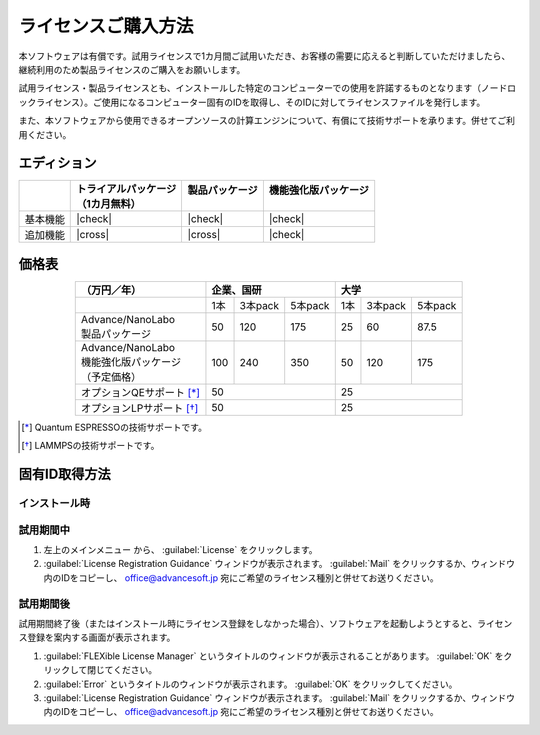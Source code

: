 ====================
ライセンスご購入方法
====================

本ソフトウェアは有償です。試用ライセンスで1カ月間ご試用いただき、お客様の需要に応えると判断していただけましたら、継続利用のため製品ライセンスのご購入をお願いします。

試用ライセンス・製品ライセンスとも、インストールした特定のコンピューターでの使用を許諾するものとなります（ノードロックライセンス）。ご使用になるコンピューター固有のIDを取得し、そのIDに対してライセンスファイルを発行します。

また、本ソフトウェアから使用できるオープンソースの計算エンジンについて、有償にて技術サポートを承ります。併せてご利用ください。

エディション
==============

.. table::
   :widths: auto

   +--------------+----------------------------------+--------------------------+-----------------------------+
   |              || トライアルパッケージ            || 製品パッケージ          || 機能強化版パッケージ       |
   |              || （1カ月無料）                   ||                         ||                            |
   +==============+==================================+==========================+=============================+
   | 基本機能     | |check|                          | |check|                  | |check|                     |
   +--------------+----------------------------------+--------------------------+-----------------------------+
   | 追加機能     | |cross|                          | |cross|                  | |check|                     |
   +--------------+----------------------------------+--------------------------+-----------------------------+

.. |check| raw:: html

   <div style="text-align: center">&#10004;</div>

.. |cross| raw:: html
   
   <div style="text-align: center">&#10006;</div>

価格表
==============

.. table::
   :widths: auto
   :align: center

   +----------------------------+--------------------------+-------------------------+
   |  （万円／年）              |   企業、国研             |         大学            |
   +============================+=====+=========+==========+=====+=========+=========+
   |                            | 1本 | 3本pack | 5本pack  | 1本 | 3本pack | 5本pack |
   +----------------------------+-----+---------+----------+-----+---------+---------+
   || Advance/NanoLabo          |     |         |          |     |         |         |
   || 製品パッケージ            | 50  | 120     | 175      |  25 | 60      | 87.5    |
   +----------------------------+-----+---------+----------+-----+---------+---------+
   || Advance/NanoLabo          ||    ||        ||         ||    ||        ||        |
   || 機能強化版パッケージ      || 100|| 240    || 350     || 50 || 120    || 175    |
   || （予定価格）              ||    ||        ||         ||    ||        ||        |
   +----------------------------+-----+---------+----------+-----+---------+---------+
   | オプションQEサポート [*]_  |    50                    |   25                    |
   +----------------------------+--------------------------+-------------------------+
   | オプションLPサポート [*]_  |    50                    |   25                    |
   +----------------------------+--------------------------+-------------------------+

.. [*] Quantum ESPRESSOの技術サポートです。
.. [*] LAMMPSの技術サポートです。

固有ID取得方法
===================

インストール時
----------------------------------



試用期間中
----------------------------------

1. 左上のメインメニュー |mainmenuicon| から、 :guilabel:`License` をクリックします。
2. :guilabel:`License Registration Guidance` ウィンドウが表示されます。 :guilabel:`Mail` をクリックするか、ウィンドウ内のIDをコピーし、 office@advancesoft.jp 宛にご希望のライセンス種別と併せてお送りください。


.. |mainmenuicon| image:: /img/mainmenuicon.png

試用期間後
----------------------------------

試用期間終了後（またはインストール時にライセンス登録をしなかった場合）、ソフトウェアを起動しようとすると、ライセンス登録を案内する画面が表示されます。

1. :guilabel:`FLEXible License Manager` というタイトルのウィンドウが表示されることがあります。 :guilabel:`OK` をクリックして閉じてください。
2. :guilabel:`Error` というタイトルのウィンドウが表示されます。 :guilabel:`OK` をクリックしてください。
3. :guilabel:`License Registration Guidance` ウィンドウが表示されます。 :guilabel:`Mail` をクリックするか、ウィンドウ内のIDをコピーし、 office@advancesoft.jp 宛にご希望のライセンス種別と併せてお送りください。